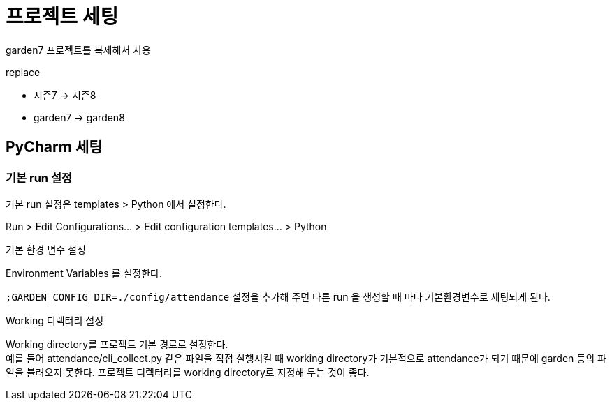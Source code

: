 :hardbreaks:

= 프로젝트 세팅

garden7 프로젝트를 복제해서 사용

replace

* 시즌7 -> 시즌8
* garden7 -> garden8

== PyCharm 세팅

=== 기본 run 설정

기본 run 설정은 templates > Python 에서 설정한다.

Run > Edit Configurations... > Edit configuration templates... > Python

.기본 환경 변수 설정
Environment Variables 를 설정한다.

`;GARDEN_CONFIG_DIR=./config/attendance` 설정을 추가해 주면 다른 run 을 생성할 때 마다 기본환경변수로 세팅되게 된다.

.Working 디렉터리 설정
Working directory를 프로젝트 기본 경로로 설정한다.
예를 들어 attendance/cli_collect.py 같은 파일을 직접 실행시킬 때 working directory가 기본적으로 attendance가 되기 때문에 garden 등의 파일을 불러오지 못한다. 프로젝트 디렉터리를 working directory로 지정해 두는 것이 좋다.

